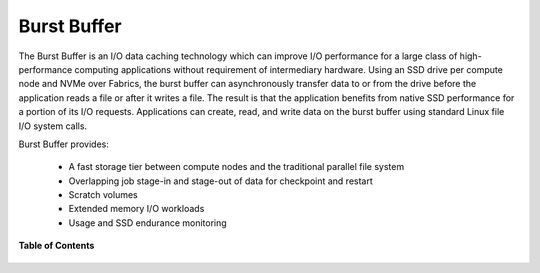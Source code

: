 .. _BURST_BUFFER:

Burst Buffer
============

The Burst Buffer is an I/O data caching technology which can improve I/O performance for a large class of high-performance 
computing applications without requirement of intermediary hardware. 
Using an SSD drive per compute node and NVMe over Fabrics, the burst buffer can asynchronously transfer data to or from the drive 
before the application reads a file or after it writes a file. The result is that the application benefits from native SSD 
performance for a portion of its I/O requests.  Applications can create, read, and write data on the burst buffer using standard Linux file I/O system calls.  

Burst Buffer provides:

 * A fast storage tier between compute nodes and the traditional parallel file system
 * Overlapping job stage-in and stage-out of data for checkpoint and restart
 * Scratch volumes
 * Extended memory I/O workloads
 * Usage and SSD endurance monitoring


**Table of Contents**

 .. toctree::
    :maxdepth: 2

    bbinstall.rst
    bbapi.rst
    bbcommands.rst
